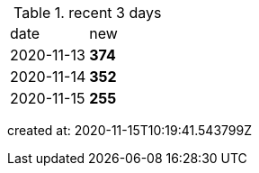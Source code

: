 
.recent 3 days
|===

|date|new


^|2020-11-13
>s|374


^|2020-11-14
>s|352


^|2020-11-15
>s|255


|===

created at: 2020-11-15T10:19:41.543799Z
